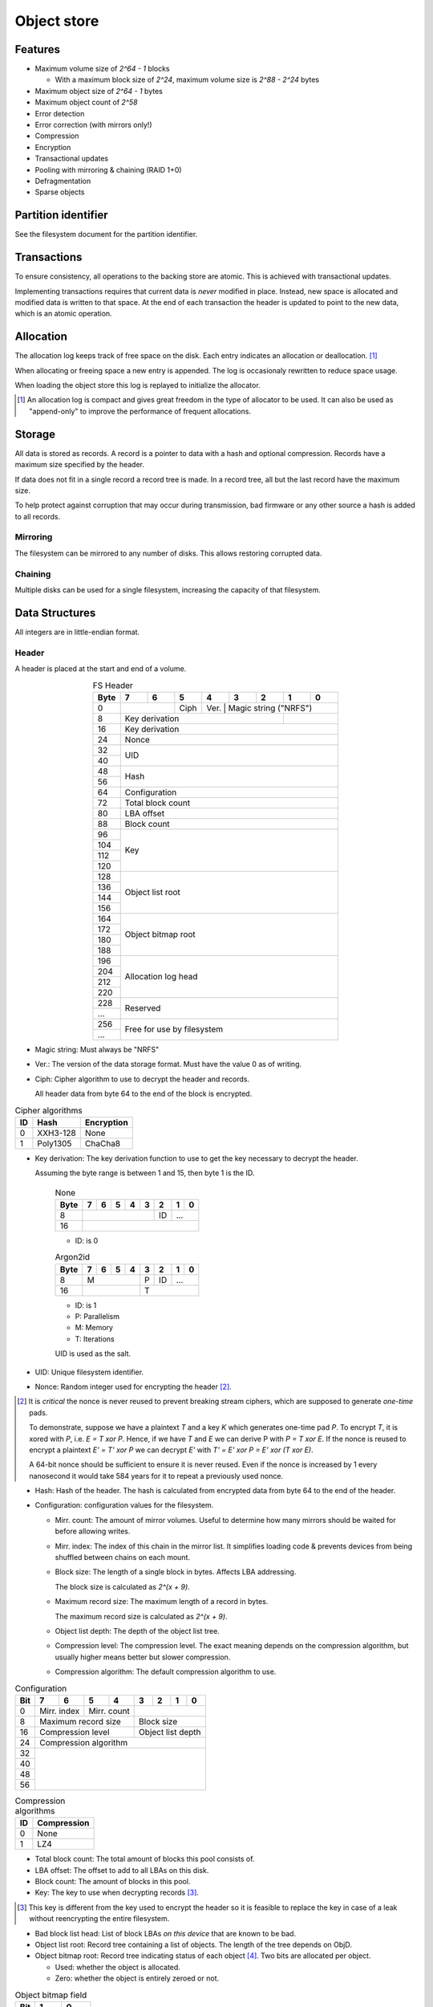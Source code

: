 Object store
============

Features
--------

* Maximum volume size of `2^64 - 1` blocks

  * With a maximum block size of `2^24`, maximum volume size is `2^88 - 2^24`
    bytes

* Maximum object size of `2^64 - 1` bytes
* Maximum object count of `2^58`
* Error detection
* Error correction (with mirrors only!)
* Compression
* Encryption
* Transactional updates
* Pooling with mirroring & chaining (RAID 1+0)
* Defragmentation
* Sparse objects


Partition identifier
--------------------

See the filesystem document for the partition identifier.


Transactions
------------

To ensure consistency, all operations to the backing store are atomic.
This is achieved with transactional updates.

Implementing transactions requires that current data is *never* modified in place.
Instead, new space is allocated and modified data is written to that space.
At the end of each transaction the header is updated to point to the new data,
which is an atomic operation.

Allocation
----------

The allocation log keeps track of free space on the disk.
Each entry indicates an allocation or deallocation. [#]_

When allocating or freeing space a new entry is appended.
The log is occasionaly rewritten to reduce space usage.

When loading the object store this log is replayed to initialize the allocator.

.. [#] An allocation log is compact and gives great freedom in the
   type of allocator to be used.
   It can also be used as "append-only" to improve the performance of frequent
   allocations.

Storage
-------

All data is stored as records.
A record is a pointer to data with a hash and optional compression.
Records have a maximum size specified by the header.

If data does not fit in a single record a record tree is made.
In a record tree, all but the last record have the maximum size.

To help protect against corruption that may occur during transmission, bad
firmware or any other source a hash is added to all records.

Mirroring
~~~~~~~~~

The filesystem can be mirrored to any number of disks.
This allows restoring corrupted data.

Chaining
~~~~~~~~

Multiple disks can be used for a single filesystem, increasing the capacity of
that filesystem.


Data Structures
---------------

All integers are in little-endian format.

Header
~~~~~~

A header is placed at the start and end of a volume.

.. table:: FS Header
  :align: center
  :widths: grid

  +------+------+------+------+------+------+------+------+------+
  | Byte |    7 |    6 |    5 |    4 |    3 |    2 |    1 |    0 |
  +======+======+======+======+======+======+======+======+======+
  |    0 |             | Ciph | Ver. |   Magic string ("NRFS")   |
  +------+-------------+------+--------------------+-------------+
  |    8 |                    Key derivation       |             |
  +------+-----------------------------------------+-------------+
  |   16 |                    Key derivation                     |
  +------+-------------------------------------------------------+
  |   24 |                         Nonce                         |
  +------+-------------------------------------------------------+
  |   32 |                                                       |
  +------+                          UID                          |
  |   40 |                                                       |
  +------+-------------------------------------------------------+
  |   48 |                                                       |
  +------+                         Hash                          |
  |   56 |                                                       |
  +------+-------------------------------------------------------+
  |   64 |                     Configuration                     |
  +------+-------------------------------------------------------+
  |   72 |                   Total block count                   |
  +------+-------------------------------------------------------+
  |   80 |                      LBA offset                       |
  +------+-------------------------------------------------------+
  |   88 |                      Block count                      |
  +------+-------------------------------------------------------+
  |   96 |                                                       |
  +------+                                                       |
  |  104 |                                                       |
  +------+                          Key                          |
  |  112 |                                                       |
  +------+                                                       |
  |  120 |                                                       |
  +------+-------------------------------------------------------+
  |  128 |                                                       |
  +------+                                                       |
  |  136 |                                                       |
  +------+                   Object list root                    |
  |  144 |                                                       |
  +------+                                                       |
  |  156 |                                                       |
  +------+-------------------------------------------------------+
  |  164 |                                                       |
  +------+                                                       |
  |  172 |                                                       |
  +------+                  Object bitmap root                   |
  |  180 |                                                       |
  +------+                                                       |
  |  188 |                                                       |
  +------+-------------------------------------------------------+
  |  196 |                                                       |
  +------+                                                       |
  |  204 |                                                       |
  +------+                  Allocation log head                  |
  |  212 |                                                       |
  +------+                                                       |
  |  220 |                                                       |
  +------+-------------------------------------------------------+
  |  228 |                                                       |
  +------+                       Reserved                        |
  |  ... |                                                       |
  +------+-------------------------------------------------------+
  |  256 |                                                       |
  +------+              Free for use by filesystem               |
  |  ... |                                                       |
  +------+-------------------------------------------------------+

* Magic string: Must always be "NRFS"

* Ver.: The version of the data storage format.
  Must have the value 0 as of writing.

* Ciph: Cipher algorithm to use to decrypt the header and records.

  All header data from byte 64 to the end of the block is encrypted.

.. table:: Cipher algorithms

  +----+----------+------------+
  | ID | Hash     | Encryption |
  +====+==========+============+
  |  0 | XXH3-128 | None       |
  +----+----------+------------+
  |  1 | Poly1305 | ChaCha8    |
  +----+----------+------------+

* Key derivation: The key derivation function to use to get the key necessary
  to decrypt the header.

  Assuming the byte range is between 1 and 15, then byte 1 is the ID.

    .. table:: None

      +------+------+------+------+------+------+------+------+------+
      | Byte |    7 |    6 |    5 |    4 |    3 |    2 |    1 |    0 |
      +======+======+======+======+======+======+======+======+======+
      |    8 |                                  |  ID  |     ...     |
      +------+----------------------------------+------+-------------+
      |   16 |                                                       |
      +------+-------------------------------------------------------+

    * ID: is 0

    .. table:: Argon2id

      +------+------+------+------+------+------+------+------+------+
      | Byte |    7 |    6 |    5 |    4 |    3 |    2 |    1 |    0 |
      +======+======+======+======+======+======+======+======+======+
      |    8 |             M             |  P   |  ID  |     ...     |
      +------+---------------------------+------+------+-------------+
      |   16 |                           |             T             |
      +------+---------------------------+---------------------------+

    * ID: is 1
    * P: Parallelism
    * M: Memory
    * T: Iterations

    UID is used as the salt.

* UID: Unique filesystem identifier.

* Nonce: Random integer used for encrypting the header [#]_.

.. [#] It is *critical* the nonce is never reused to prevent breaking stream
   ciphers, which are supposed to generate *one-time* pads.

   To demonstrate, suppose we have a plaintext `T` and a key `K` which
   generates one-time pad `P`.
   To encrypt `T`, it is xored with `P`, i.e. `E = T xor P`.
   Hence, if we have `T` and `E` we can derive P with `P = T xor E`.
   If the nonce is reused to encrypt a plaintext `E' = T' xor P` we can decrypt
   `E'` with `T' = E' xor P = E' xor (T xor E)`.

   A 64-bit nonce should be sufficient to ensure it is never reused.
   Even if the nonce is increased by 1 every nanosecond it would take
   584 years for it to repeat a previously used nonce.

* Hash: Hash of the header.
  The hash is calculated from encrypted data from byte 64 to the end of the
  header.

* Configuration: configuration values for the filesystem.

  * Mirr. count: The amount of mirror volumes.
    Useful to determine how many mirrors should be waited for before allowing
    writes.

  * Mirr. index: The index of this chain in the mirror list.
    It simplifies loading code & prevents devices from being shuffled between
    chains on each mount.

  * Block size: The length of a single block in bytes.
    Affects LBA addressing.

    The block size is calculated as `2^(x + 9)`.

  * Maximum record size: The maximum length of a record in bytes.

    The maximum record size is calculated as `2^(x + 9)`.

  * Object list depth: The depth of the object list tree.

  * Compression level: The compression level.
    The exact meaning depends on the compression algorithm, but usually
    higher means better but slower compression.

  * Compression algorithm: The default compression algorithm to use.

.. table:: Configuration

  +------+------+------+------+------+------+------+------+------+
  | Bit  |    7 |    6 |    5 |    4 |    3 |    2 |    1 |    0 |
  +======+======+======+======+======+======+======+======+======+
  |    0 | Mirr. index | Mirr. count |                           |
  +------+-------------+-------------+---------------------------+
  |    8 |    Maximum record size    |        Block size         |
  +------+---------------------------+---------------------------+
  |   16 |     Compression level     |     Object list depth     |
  +------+---------------------------+---------------------------+
  |   24 |                 Compression algorithm                 |
  +------+-------------------------------------------------------+
  |   32 |                                                       |
  +------+                                                       |
  |   40 |                                                       |
  +------+                                                       |
  |   48 |                                                       |
  +------+                                                       |
  |   56 |                                                       |
  +------+-------------------------------------------------------+

.. table:: Compression algorithms

  +----+-------------+
  | ID | Compression |
  +====+=============+
  |  0 | None        |
  +----+-------------+
  |  1 | LZ4         |
  +----+-------------+

* Total block count:
  The total amount of blocks this pool consists of.

* LBA offset: The offset to add to all LBAs on this disk.

* Block count: The amount of blocks in this pool.

* Key: The key to use when decrypting records [#]_.

.. [#] This key is different from the key used to encrypt the header so it is
   feasible to replace the key in case of a leak without reencrypting the
   entire filesystem.

* Bad block list head: List of block LBAs *on this device* that are known to be
  bad.

* Object list root: Record tree containing a list of objects.
  The length of the tree depends on ObjD.

* Object bitmap root: Record tree indicating status of each object [#]_.
  Two bits are allocated per object.

  * Used: whether the object is allocated.

  * Zero: whether the object is entirely zeroed or not.

.. table:: Object bitmap field

  +------+------+------+
  | Bit  |    1 |    0 |
  +======+======+======+
  |    0 | Zero | Used |
  +------+------+------+

.. [#] The bitmap allows much faster initialization of the object ID allocator.

* Reserved: unused space that is set aside for any potential updates to this
  specification.
  **Must** be zeroed.

* Free for use by filesystem: All space from byte 256 to the end of the block
  are free for use by the filesystem layer.


  When updating the headers, ensure the updates *do not* happen concurrently.
  That is, update all the start headers first, then the end headers.


Record
~~~~~~

A record represents a single unit of data.

.. table:: Record
  :align: center
  :widths: grid

  +------+------+------+------+------+------+------+------+------+
  | Byte |    7 |    6 |    5 |    4 |    3 |    2 |    1 |    0 |
  +======+======+======+======+======+======+======+======+======+
  |    0 |                          LBA                          |
  +------+-------------------------------------------------------+
  |    8 |                         Nonce                         |
  +------+---------------------------+------+--------------------+
  |   16 |        Hash (0-3)         | CAlg |    Data length     |
  +------+---------------------------+------+--------------------+
  |   24 |                      Hash (4-11)                      |
  +------+-------------------------------------------------------+

* LBA: The starting address of the data.

* Nonce: Random integer used for encryption [#]_.

.. [#] A nonce can be derived by incrementing the nonce value in the header and
   using that value.

* Data length: The length of the *compressed* data.

* CAlg: The compression algorithm used on the data.

* Hash: The hash to verify the integrity of the *encrypted* data.
  If the data length is 0, the hash *must* have a value of 0 [#]_.
  If the hash is larger than 96 bits, it is truncated.

.. [#] Zeroing the hash is necessary to have effective zero-optimization.

When packign data for storage, the following operations must be performed in
order:

1. Compression

2. Encryption

   When encrypting every block must be encrypted *in its entirety*.
   This is to reduce/eliminate compression oracles.

3. Hashing

   Like encryption, every block must be included in its entirety
   *except* when using XXH3, as it is not meant for cryptographic purposes.

   In the case of XXH3, the data length is rounded up to the nearest multiple
   of 64 bytes [#]_.

   .. [#] This should allow the compiler to elide the code path to handle
   the trailing, sub-64-byte block.


Record tree
~~~~~~~~~~~

A record tree respresents a group of data.
If a tree has a depth greater than 0 it consists of multiple subtrees.

Some records may not unpack to the expected length.
The "missing" data is all zeroes [#]_.

.. [#] This optimization is called "zero-optimization" and is essential for
   sparse objects.


Object
~~~~~~

.. table:: Object
  :align: center
  :widths: grid

  +------+------+------+------+------+------+------+------+------+
  | Byte |    7 |    6 |    5 |    4 |    3 |    2 |    1 |    0 |
  +======+======+======+======+======+======+======+======+======+
  |    0 |                                                       |
  +------+                                                       |
  |    8 |                                                       |
  +------+                      Root record                      |
  |   16 |                                                       |
  +------+                                                       |
  |   24 |                                                       |
  +------+-------------------------------------------------------+
  |   32 |                     Total length                      |
  +------+-------------------------------------------------------+
  |   40 |                      Block count                      |
  +------+-------------------------------------------------------+
  |   48 |                    Reference count                    |
  +------+-------------------------------------------------------+
  |   56 |                                                       |
  +------+-------------------------------------------------------+

* Root record: record pointing to the top of the record tree.

* Total length: The total length of all data.
  The depth of the tree is derived from this total length.

* Block count: The total amount of blocks used by this object.

* Reference count: The amount of references to this object.
  If zero, the object is not referenced by anything [#]_.

.. [#] If an object with no references but with a non-zero record is
   found, it may safely be cleared.


Object list
~~~~~~~~~~~

Objects are indexed by ID.

If the reference count of an object is greater than zero, it is in use.
Otherwise it is free.

Determining which slots are free is done by scanning the object bitmap [#]_.

.. [#] While scanning the object list directly is also possible, it is much
   faster to scan the bitmap.


Allocation log
~~~~~~~~~~~~~~

The allocation log keeps track of allocations and deallocations [#]_.

.. [#] An allocation log is much more convenient to use with transactional
   filesystems.
   It can also, combined with defragmentation, be much more compact than e.g.
   a bitmap as a single log entry can cover a very large range for a fixed
   cost.

   The log can be rewritten at any points to compactify it.

The log is kept track of as a linked list [#]_,
where the first 32 bytes are a record pointing to the next node and all
bytes after it are log entries.
The bottom of the stack denotes the start of the log.

.. [#] A linked stack has the following useful properties:

   * Appending is very quick.
     This makes transactions quicker if I/O load is high.
   * There are no parent records that need to be modified.

   Additionally, deriving the allocation status of any block can trivially be
   determined while iterating by "xor"ing the entries together.
   i.e. the status of a block is indicates by the amount of entries that
   refer to said block.

The space used by records for the stack are **not** explicitly recorded in the
log [#]_.

.. [#] This makes it practical to compress log records.

   The space used by these records can trivially be derived while iterating the
   stack.

.. table:: Log stack element

  +------+------+------+------+------+------+------+------+------+
  | Byte |    7 |    6 |    5 |    4 |    3 |    2 |    1 |    0 |
  +======+======+======+======+======+======+======+======+======+
  |    0 |                                                       |
  +------+                                                       |
  |    8 |                                                       |
  +------+                      Next record                      |
  |   16 |                                                       |
  +------+                                                       |
  |   24 |                                                       |
  +------+-------------------------------------------------------+
  |  ... |                                                       |
  +------+-------------------------------------------------------+

.. table:: Log entry

  +------+------+------+------+------+------+------+------+------+
  | Byte |    7 |    6 |    5 |    4 |    3 |    2 |    1 |    0 |
  +======+======+======+======+======+======+======+======+======+
  |    0 |                          LBA                          |
  +------+-------------------------------------------------------+
  |    8 |                          Size                         |
  +------+-------------------------------------------------------+

Each log entry inverts the status of the range covered (i.e. ``xor``).
Each log entry indicates either an allocation or deallocation,
never both partially.
The length of each entry may never be 0.
